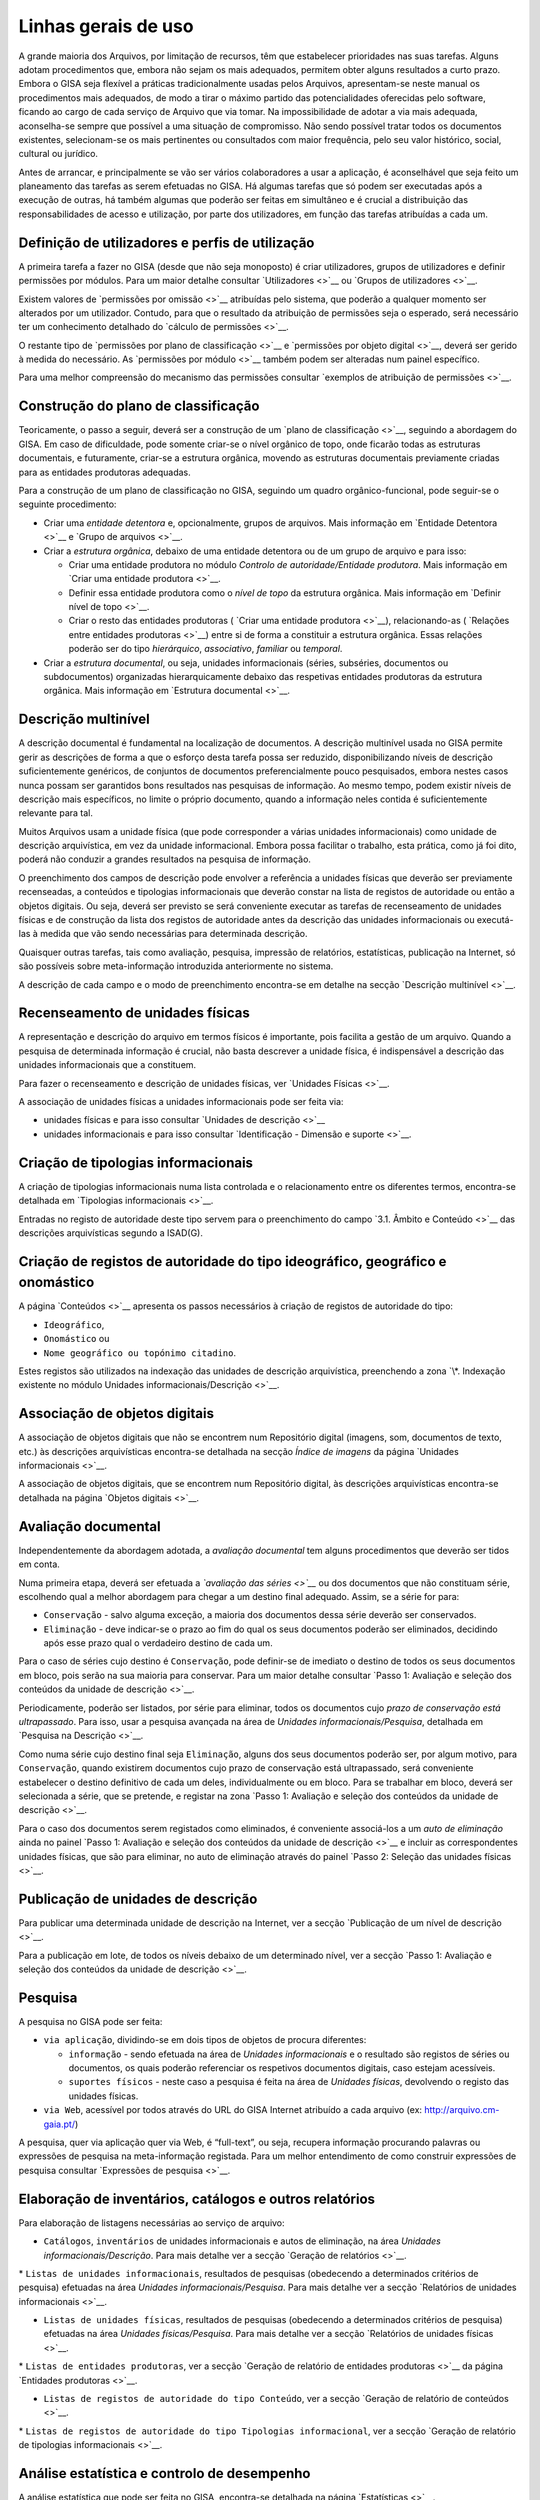 Linhas gerais de uso
====================

A grande maioria dos Arquivos, por limitação de recursos, têm que
estabelecer prioridades nas suas tarefas. Alguns adotam procedimentos
que, embora não sejam os mais adequados, permitem obter alguns
resultados a curto prazo. Embora o GISA seja flexível a práticas
tradicionalmente usadas pelos Arquivos, apresentam-se neste manual os
procedimentos mais adequados, de modo a tirar o máximo partido das
potencialidades oferecidas pelo software, ficando ao cargo de cada
serviço de Arquivo que via tomar. Na impossibilidade de adotar a via
mais adequada, aconselha-se sempre que possível a uma situação de
compromisso. Não sendo possível tratar todos os documentos existentes,
selecionam-se os mais pertinentes ou consultados com maior frequência,
pelo seu valor histórico, social, cultural ou jurídico.

Antes de arrancar, e principalmente se vão ser vários colaboradores a
usar a aplicação, é aconselhável que seja feito um planeamento das
tarefas as serem efetuadas no GISA. Há algumas tarefas que só podem ser
executadas após a execução de outras, há também algumas que poderão ser
feitas em simultâneo e é crucial a distribuição das responsabilidades de
acesso e utilização, por parte dos utilizadores, em função das tarefas
atribuídas a cada um.

Definição de utilizadores e perfis de utilização
------------------------------------------------

A primeira tarefa a fazer no GISA (desde que não seja monoposto) é criar
utilizadores, grupos de utilizadores e definir permissões por módulos.
Para um maior detalhe consultar `Utilizadores <>`__ ou `Grupos de
utilizadores <>`__.

Existem valores de `permissões por omissão <>`__ atribuídas pelo
sistema, que poderão a qualquer momento ser alterados por um utilizador.
Contudo, para que o resultado da atribuição de permissões seja o
esperado, será necessário ter um conhecimento detalhado do `cálculo de
permissões <>`__.

O restante tipo de `permissões por plano de classificação <>`__ e
`permissões por objeto digital <>`__, deverá ser gerido à medida do
necessário. As `permissões por módulo <>`__ também podem ser alteradas
num painel específico.

Para uma melhor compreensão do mecanismo das permissões consultar
`exemplos de atribuição de permissões <>`__.

Construção do plano de classificação
------------------------------------

Teoricamente, o passo a seguir, deverá ser a construção de um `plano de
classificação <>`__, seguindo a abordagem do GISA. Em caso de
dificuldade, pode somente criar-se o nível orgânico de topo, onde
ficarão todas as estruturas documentais, e futuramente, criar-se a
estrutura orgânica, movendo as estruturas documentais previamente
criadas para as entidades produtoras adequadas.

Para a construção de um plano de classificação no GISA, seguindo um
quadro orgânico-funcional, pode seguir-se o seguinte procedimento:

-  Criar uma *entidade detentora* e, opcionalmente, grupos de arquivos.
   Mais informação em `Entidade Detentora <>`__ e `Grupo de
   arquivos <>`__.
-  Criar a *estrutura orgânica*, debaixo de uma entidade detentora ou de
   um grupo de arquivo e para isso:

   -  Criar uma entidade produtora no módulo *Controlo de
      autoridade/Entidade produtora*. Mais informação em `Criar uma
      entidade produtora <>`__.
   -  Definir essa entidade produtora como o *nível de topo* da
      estrutura orgânica. Mais informação em `Definir nível de
      topo <>`__.
   -  Criar o resto das entidades produtoras ( `Criar uma entidade
      produtora <>`__), relacionando-as ( `Relações entre entidades
      produtoras <>`__) entre si de forma a constituir a estrutura
      orgânica. Essas relações poderão ser do tipo *hierárquico*,
      *associativo*, *familiar* ou *temporal*.

-  Criar a *estrutura documental*, ou seja, unidades informacionais
   (séries, subséries, documentos ou subdocumentos) organizadas
   hierarquicamente debaixo das respetivas entidades produtoras da
   estrutura orgânica. Mais informação em `Estrutura documental <>`__.

Descrição multinível
--------------------

A descrição documental é fundamental na localização de documentos. A
descrição multinível usada no GISA permite gerir as descrições de forma
a que o esforço desta tarefa possa ser reduzido, disponibilizando níveis
de descrição suficientemente genéricos, de conjuntos de documentos
preferencialmente pouco pesquisados, embora nestes casos nunca possam
ser garantidos bons resultados nas pesquisas de informação. Ao mesmo
tempo, podem existir níveis de descrição mais específicos, no limite o
próprio documento, quando a informação neles contida é suficientemente
relevante para tal.

Muitos Arquivos usam a unidade física (que pode corresponder a várias
unidades informacionais) como unidade de descrição arquivística, em vez
da unidade informacional. Embora possa facilitar o trabalho, esta
prática, como já foi dito, poderá não conduzir a grandes resultados na
pesquisa de informação.

O preenchimento dos campos de descrição pode envolver a referência a
unidades físicas que deverão ser previamente recenseadas, a conteúdos e
tipologias informacionais que deverão constar na lista de registos de
autoridade ou então a objetos digitais. Ou seja, deverá ser previsto se
será conveniente executar as tarefas de recenseamento de unidades
físicas e de construção da lista dos registos de autoridade antes da
descrição das unidades informacionais ou executá-las à medida que vão
sendo necessárias para determinada descrição.

Quaisquer outras tarefas, tais como avaliação, pesquisa, impressão de
relatórios, estatísticas, publicação na Internet, só são possíveis sobre
meta-informação introduzida anteriormente no sistema.

A descrição de cada campo e o modo de preenchimento encontra-se em
detalhe na secção `Descrição multinível <>`__.

Recenseamento de unidades físicas
---------------------------------

A representação e descrição do arquivo em termos físicos é importante,
pois facilita a gestão de um arquivo. Quando a pesquisa de determinada
informação é crucial, não basta descrever a unidade física, é
indispensável a descrição das unidades informacionais que a constituem.

Para fazer o recenseamento e descrição de unidades físicas, ver
`Unidades Físicas <>`__.

A associação de unidades físicas a unidades informacionais pode ser
feita via:

-  unidades físicas e para isso consultar `Unidades de descrição <>`__
-  unidades informacionais e para isso consultar `Identificação -
   Dimensão e suporte <>`__.

Criação de tipologias informacionais
------------------------------------

A criação de tipologias informacionais numa lista controlada e o
relacionamento entre os diferentes termos, encontra-se detalhada em
`Tipologias informacionais <>`__.

Entradas no registo de autoridade deste tipo servem para o preenchimento
do campo `3.1. Âmbito e Conteúdo <>`__ das descrições arquivísticas
segundo a ISAD(G).

Criação de registos de autoridade do tipo ideográfico, geográfico e onomástico
------------------------------------------------------------------------------

A página `Conteúdos <>`__ apresenta os passos necessários à criação de
registos de autoridade do tipo:

-  ``Ideográfico``,
-  ``Onomástico`` ou
-  ``Nome geográfico ou topónimo citadino``.

Estes registos são utilizados na indexação das unidades de descrição
arquivística, preenchendo a zona `\*. Indexação existente no módulo
Unidades informacionais/Descrição <>`__.

Associação de objetos digitais
------------------------------

A associação de objetos digitais que não se encontrem num Repositório
digital (imagens, som, documentos de texto, etc.) às descrições
arquivísticas encontra-se detalhada na secção *Índice de imagens* da
página `Unidades informacionais <>`__.

A associação de objetos digitais, que se encontrem num Repositório
digital, às descrições arquivísticas encontra-se detalhada na página
`Objetos digitais <>`__.

Avaliação documental
--------------------

Independentemente da abordagem adotada, a *avaliação documental* tem
alguns procedimentos que deverão ser tidos em conta.

Numa primeira etapa, deverá ser efetuada a *`avaliação das séries <>`__*
ou dos documentos que não constituam série, escolhendo qual a melhor
abordagem para chegar a um destino final adequado. Assim, se a série for
para:

-  ``Conservação`` - salvo alguma exceção, a maioria dos documentos
   dessa série deverão ser conservados.
-  ``Eliminação`` - deve indicar-se o prazo ao fim do qual os seus
   documentos poderão ser eliminados, decidindo após esse prazo qual o
   verdadeiro destino de cada um.

Para o caso de séries cujo destino é ``Conservação``, pode definir-se de
imediato o destino de todos os seus documentos em bloco, pois serão na
sua maioria para conservar. Para um maior detalhe consultar `Passo 1:
Avaliação e seleção dos conteúdos da unidade de descrição <>`__.

Periodicamente, poderão ser listados, por série para eliminar, todos os
documentos cujo *prazo de conservação está ultrapassado*. Para isso,
usar a pesquisa avançada na área de *Unidades informacionais/Pesquisa*,
detalhada em `Pesquisa na Descrição <>`__.

Como numa série cujo destino final seja ``Eliminação``, alguns dos seus
documentos poderão ser, por algum motivo, para ``Conservação``, quando
existirem documentos cujo prazo de conservação está ultrapassado, será
conveniente estabelecer o destino definitivo de cada um deles,
individualmente ou em bloco. Para se trabalhar em bloco, deverá ser
selecionada a série, que se pretende, e registar na zona `Passo 1:
Avaliação e seleção dos conteúdos da unidade de descrição <>`__.

Para o caso dos documentos serem registados como eliminados, é
conveniente associá-los a um *auto de eliminação* ainda no painel `Passo
1: Avaliação e seleção dos conteúdos da unidade de descrição <>`__ e
incluir as correspondentes unidades físicas, que são para eliminar, no
auto de eliminação através do painel `Passo 2: Seleção das unidades
físicas <>`__.

Publicação de unidades de descrição
-----------------------------------

Para publicar uma determinada unidade de descrição na Internet, ver a
secção `Publicação de um nível de descrição <>`__.

Para a publicação em lote, de todos os níveis debaixo de um determinado
nível, ver a secção `Passo 1: Avaliação e seleção dos conteúdos da
unidade de descrição <>`__.

Pesquisa
--------

A pesquisa no GISA pode ser feita:

-  ``via aplicação``, dividindo-se em dois tipos de objetos de procura
   diferentes:

   -  ``informação`` - sendo efetuada na área de *Unidades
      informacionais* e o resultado são registos de séries ou
      documentos, os quais poderão referenciar os respetivos documentos
      digitais, caso estejam acessíveis.
   -  ``suportes físicos`` - neste caso a pesquisa é feita na área de
      *Unidades físicas*, devolvendo o registo das unidades físicas.

-  ``via Web``, acessível por todos através do URL do GISA Internet
   atribuído a cada arquivo (ex: http://arquivo.cm-gaia.pt/)

A pesquisa, quer via aplicação quer via Web, é “full-text”, ou seja,
recupera informação procurando palavras ou expressões de pesquisa na
meta-informação registada. Para um melhor entendimento de como construir
expressões de pesquisa consultar `Expressões de pesquisa <>`__.

Elaboração de inventários, catálogos e outros relatórios
--------------------------------------------------------

Para elaboração de listagens necessárias ao serviço de arquivo:

-  ``Catálogos``, ``inventários`` de unidades informacionais e autos de
   eliminação, na área *Unidades informacionais/Descrição*. Para mais
   detalhe ver a secção `Geração de relatórios <>`__.

\* ``Listas de unidades informacionais``, resultados de pesquisas
(obedecendo a determinados critérios de pesquisa) efetuadas na área
*Unidades informacionais/Pesquisa*. Para mais detalhe ver a secção
`Relatórios de unidades informacionais <>`__.

-  ``Listas de unidades físicas``, resultados de pesquisas (obedecendo a
   determinados critérios de pesquisa) efetuadas na área *Unidades
   físicas/Pesquisa*. Para mais detalhe ver a secção `Relatórios de
   unidades físicas <>`__.

\* ``Listas de entidades produtoras``, ver a secção `Geração de
relatório de entidades produtoras <>`__ da página `Entidades
produtoras <>`__.

-  ``Listas de registos de autoridade do tipo Conteúdo``, ver a secção
   `Geração de relatório de conteúdos <>`__.

\*
``Listas de registos de autoridade do tipo Tipologias informacional``,
ver a secção `Geração de relatório de tipologias informacionais <>`__.

Análise estatística e controlo de desempenho
--------------------------------------------

A análise estatística que pode ser feita no GISA, encontra-se detalhada
na página `Estatísticas <>`__.

Gestão de requisições
---------------------

Quando se fazem pesquisas de documentos, pode ser importante saber se
determinado documento se encontra em depósito ou se foi requisitado.
Para se ter esta informação será necessário registar no sistema todas as
requisições de documentos (ver `Requisições <>`__), bem como todas as
devoluções (ver `Devoluções <>`__).

Periodicamente, poderá ser necessário saber qual a lista de todos os
documentos requisitados e ainda não devolvidos. Ver o procedimento em
`Imprimir Lista de requisitados <>`__.

Controlo da ocupação do depósito
--------------------------------

O controlo da taxa de ocupação do depósito torna-se crítico quando o
espaço livre é escasso. Para se efetuar este controlo (ver com detalhe
em `Gestão de depósitos <>`__) de forma eficaz, será necessário
registar:

-  todas as unidades físicas existentes no depósito, não esquecendo o
   preenchimento da sua dimensão. Para isso consultar `Unidades
   Físicas <>`__;

\* todas as entradas de unidades físicas no depósito, não esquecendo o
preenchimento da sua dimensão. Para isso consultar `Unidades
Físicas <>`__;

-  o destino de todos os documentos para eliminar, criando os respetivos
   autos de eliminação quando o prazo de conservação for ultrapassado.
   Este processo de avaliação é feito na área de *Unidades
   informacionais/Descrição* e para um maior detalhe consultar `Conteúdo
   e estrutura - Avaliação, seleção e eliminação <>`__;

\* o abate (eliminação física) dos documentos que constam nos autos de
eliminação. Para isso consultar `Abate de Unidades físicas <>`__.

Registo do abate de unidades físicas
------------------------------------

O registo da eliminação física de documentos é feito na área de
*Unidades físicas/Gestão de depósitos* e encontra-se explicada com
detalhe em `Abate de Unidades físicas <>`__.

Exportação de dados do GISA
---------------------------

Para *exportar* dados do GISA:

-  *para ficheiro*, usando o formato **EAD**, consultar a secção
   `Exportação para EAD <>`__;

\* *para servidores agregadores*, que reconheçam o protocolo
**OAI-PMH**, basta ter o GISA Internet instalado e na instalação ser
configurada essa opção.

Importação de dados para o GISA
-------------------------------

Para *importar* dados para o GISA, estes devem estar num ficheiro Excel,
obedecendo a um formato e a um procedimento detalhados em `Importação de
dados em Excel <>`__.
